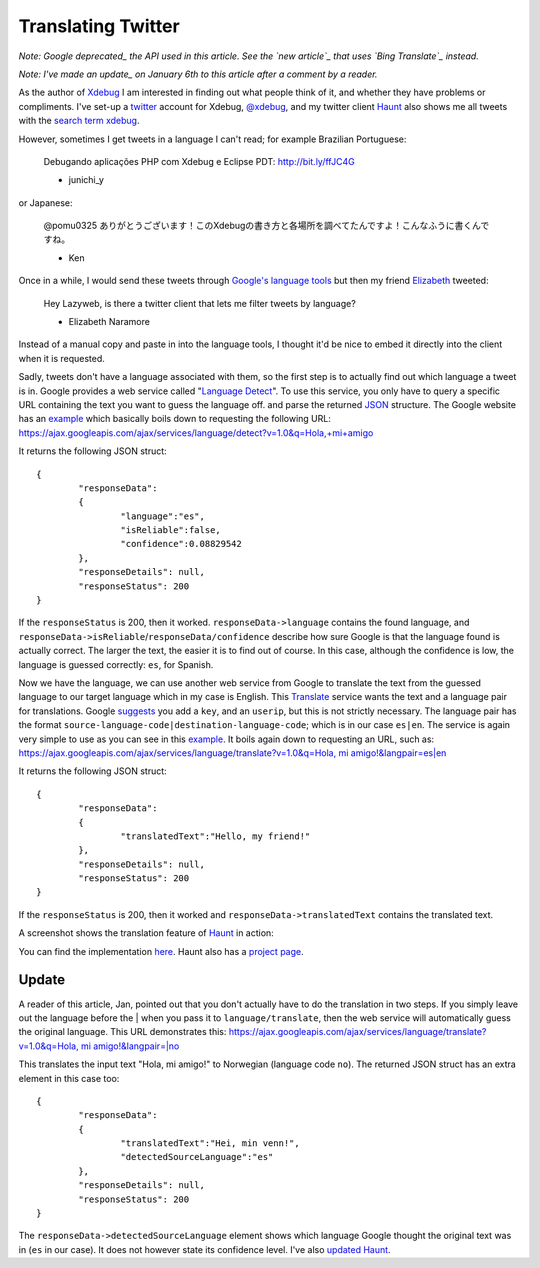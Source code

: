 Translating Twitter
===================

.. articleMetaData::
   :Where: London, UK
   :Date: 2011-01-05 09:04 Europe/London
   :Tags: blog, php, opensource, twitter

*Note: Google deprecated_ the API used in this article. See the `new article`_
that uses `Bing Translate`_ instead.*

*Note: I've made an update_ on January 6th to this article after a comment
by a reader.*

.. _deprecated: http://googlecode.blogspot.com/2011/05/spring-cleaning-for-some-of-our-apis.html
.. _`new article`: http://drck.me/bing-translate-8nq
.. _`Bing Translate`: http://www.microsofttranslator.com/dev/

As the author of Xdebug_ I am interested in finding out what people think of
it, and whether they have problems or compliments. I've set-up a twitter_ account
for Xdebug, `@xdebug`_, and my twitter client Haunt_ also shows me all tweets
with the `search term xdebug`_.

However, sometimes I get tweets in a language I can't read; for example
Brazilian Portuguese:

	Debugando aplicações PHP com Xdebug e Eclipse PDT: http://bit.ly/ffJC4G

	- junichi_y

or Japanese:

	@pomu0325 ありがとうございます！このXdebugの書き方と各場所を調べてたんですよ！こんなふうに書くんですね。

	- Ken

Once in a while, I would send these tweets through `Google's language
tools`_  but then my friend Elizabeth_ tweeted:

	Hey Lazyweb, is there a twitter client that lets me filter tweets by
	language?

	- Elizabeth Naramore

Instead of a manual copy and paste in into the language tools, I thought
it'd be nice to embed it directly into the client when it is requested.

Sadly, tweets don't have a language associated with them, so the first step
is to actually find out which language a tweet is in. Google provides a web
service called "`Language Detect`_". To use this service, you only have to
query a specific URL containing the text you want to guess the language off.
and parse the returned JSON_ structure. The Google website has an example__
which basically boils down to requesting the following URL:
`https://ajax.googleapis.com/ajax/services/language/detect?v=1.0&q=Hola,+mi+amigo`__

It returns the following JSON struct::

	{
		"responseData":
		{
			"language":"es",
			"isReliable":false,
			"confidence":0.08829542
		},
		"responseDetails": null,
		"responseStatus": 200
	}

If the ``responseStatus`` is 200, then it worked. ``responseData->language``
contains the found language, and
``responseData->isReliable``/``responseData/confidence`` describe how sure
Google is that the language found is actually correct. The larger the text,
the easier it is to find out of course. In this case, although the
confidence is low, the language is guessed correctly: ``es``, for Spanish.

Now we have the language, we can use another web service from Google to
translate the text from the guessed language to our target language which in
my case is English. This Translate_ service wants the text and a language
pair for translations. Google suggests_ you add a ``key``, and an
``userip``, but this is not strictly necessary. The language pair has the
format ``source-language-code|destination-language-code``; which is in our
case ``es|en``. The service is again very simple to use as you can see in
this example__. It boils again down to requesting an URL, such as:
`https://ajax.googleapis.com/ajax/services/language/translate?v=1.0&q=Hola, mi amigo!&langpair=es|en`__

It returns the following JSON struct::

	{
		"responseData": 
		{
			"translatedText":"Hello, my friend!"
		},
		"responseDetails": null,
		"responseStatus": 200
	}

If the ``responseStatus`` is 200, then it worked and
``responseData->translatedText`` contains the translated text.

A screenshot shows the translation feature of Haunt_ in
action:

.. image:: /images/content/haunt.gif

You can find the implementation here_. Haunt also has a `project page`_.

Update
------

A reader of this article, Jan, pointed out that you don't actually have to
do the translation in two steps. If you simply leave out the language before
the | when you pass it to ``language/translate``, then the web service will
automatically guess the original language. This URL demonstrates this:
`https://ajax.googleapis.com/ajax/services/language/translate?v=1.0&q=Hola, mi amigo!&langpair=|no`__

This translates the input text "Hola, mi amigo!" to Norwegian (language code
``no``). The returned JSON struct has an extra element in this case too::

	{
		"responseData": 
		{
			"translatedText":"Hei, min venn!",
			"detectedSourceLanguage":"es"
		},
		"responseDetails": null,
		"responseStatus": 200
	}

The ``responseData->detectedSourceLanguage`` element shows which language
Google thought the original text was in (``es`` in our case). It does not
however state its confidence level. I've also `updated Haunt`_.

.. _Xdebug: http://xdebug.org
.. _twitter: http://twitter.com
.. _`@xdebug`: http://twitter.com/xdebug
.. _Haunt: http://derickrethans.nl/projects.html#haunt
.. _`search term xdebug`: http://twitter.com/#!/search/xdebug
.. _`Google's language tools`: http://www.google.com/language_tools?hl=en
.. _Elizabeth: http://www.naramore.net/blog
.. _`Language Detect`: http://code.google.com/apis/language/translate/v1/using_rest_langdetect.html
.. _JSON: http://json.org/
__ http://code.google.com/apis/language/translate/v1/using_rest_langdetect.html#json_snippets_php
__ https://ajax.googleapis.com/ajax/services/language/detect?v=1.0&q=Hola,+mi+amigo
__ http://code.google.com/apis/language/translate/v1/using_rest_translate.html#json_snippets_php
.. _Translate: http://code.google.com/apis/language/translate/v1/using_rest_translate.html
.. _suggests: http://code.google.com/apis/language/translate/v1/using_rest_translate.html#prereqs
.. _here: http://svn.xdebug.org/cgi-bin/viewvc.cgi/twitter/trunk/twitter.php?annotate=34&root=openmoko#l209
.. _`project page`: http://derickrethans.nl/projects.html#haunt
.. _`updated Haunt`: http://svn.xdebug.org/cgi-bin/viewvc.cgi?view=revision&root=openmoko&revision=35 
__ https://ajax.googleapis.com/ajax/services/language/translate?v=1.0&q=Hola, mi amigo!&langpair=es|en
__ https://ajax.googleapis.com/ajax/services/language/translate?v=1.0&q=Hola, mi amigo!&langpair=|no
